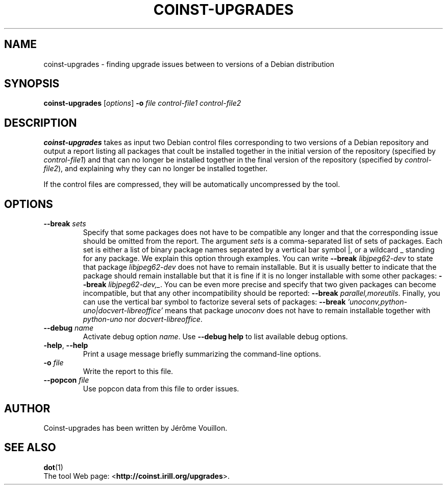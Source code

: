 .TH COINST-UPGRADES 1

.SH NAME
coinst-upgrades \- finding upgrade issues between to versions of a
Debian distribution

.SH SYNOPSIS

.B coinst-upgrades
.RI [\| options \|]
.BI -o " file"
.I control-file1 control-file2

.SH DESCRIPTION

.B coinst-upgrades
takes as input two Debian control files corresponding to two versions
of a Debian repository and output a report listing all packages that
coult be installed together in the initial version of the repository
.RI "(specified by " control-file1 )
and that can no longer be installed together in the final version of
the repository
.RI "(specified by " control-file2 ),
and explaining why they can no longer be installed together.

If the control files are compressed, they will be automatically
uncompressed by the tool.

.SH OPTIONS

.TP
.BI \-\^\-break " sets"
Specify that some packages does not have to be compatible any longer
and that the corresponding issue should be omitted from the report.
The argument
.I sets
is a comma-separated list of sets of packages. Each set is either a
list of binary package names separated by a vertical bar symbol |, or
a wildcard\~_ standing for any package.
We explain this option through examples.
You can write
.BI \-\^\-break " libjpeg62-dev"
to state that package
.I libjpeg62-dev
does not have to remain installable.
But it is usually better to indicate that the package should remain
installable but that it is fine if it is no longer installable with
some other packages:
.B \-\^\-break
.IR libjpeg62-dev,_ .
You can be even more precise and specify that two given packages can
become incompatible, but that any other incompatibility should be
reported:
.B \-\^\-break
.IR parallel,moreutils .
Finally, you can use the vertical bar symbol to factorize several sets
of packages:
.B \-\^\-break
.I 'unoconv,python-uno|docvert-libreoffice'
means that package
.I unoconv
does not have to remain installable together with
.I python-uno
nor
.IR docvert-libreoffice .

.TP
.BI \-\^\-debug " name"
Activate debug option
.IR name .
Use
.B \-\^\-debug help
to list available debug options.

.TP
.BR \-help ", " \-\^\-help
Print a usage message  briefly  summarizing  the command-line options.

.TP
.BI \-o " file"
Write the report to this file.

.TP
.BI \-\^\-popcon " file"
Use popcon data from this file to order issues.

.SH AUTHOR
Coinst-upgrades has been written by Jérôme Vouillon.

.SH SEE ALSO
.BR dot (1)
.br
The tool Web page:
.RB < http://coinst.irill.org/upgrades >.
